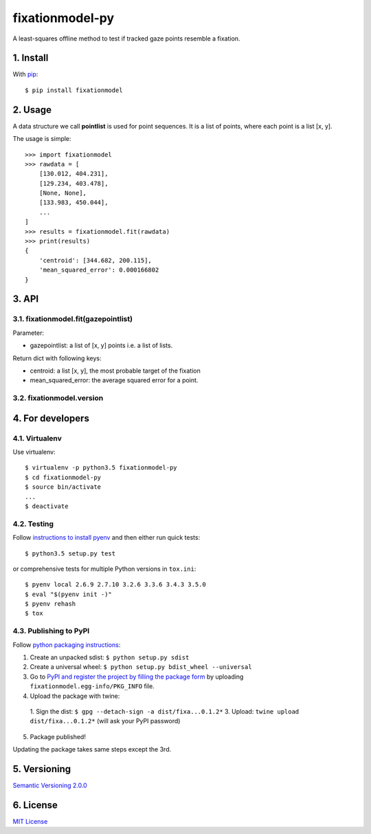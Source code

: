 ================
fixationmodel-py
================

A least-squares offline method to test if tracked gaze points resemble a fixation.


1. Install
==========

With `pip
<https://pypi.python.org/pypi/fixationmodel>`_::

    $ pip install fixationmodel



2. Usage
========

A data structure we call **pointlist** is used for point sequences. It is a list of points, where each point is a list [x, y].

The usage is simple::

    >>> import fixationmodel
    >>> rawdata = [
        [130.012, 404.231],
        [129.234, 403.478],
        [None, None],
        [133.983, 450.044],
        ...
    ]
    >>> results = fixationmodel.fit(rawdata)
    >>> print(results)
    {
        'centroid': [344.682, 200.115],
        'mean_squared_error': 0.000166802
    }



3. API
======

3.1. fixationmodel.fit(gazepointlist)
-------------------------------------

Parameter:

- gazepointlist: a list of [x, y] points i.e. a list of lists.

Return dict with following keys:

- centroid: a list [x, y], the most probable target of the fixation
- mean_squared_error: the average squared error for a point.


3.2. fixationmodel.version
--------------------------




4. For developers
=================

4.1. Virtualenv
---------------

Use virtualenv::

    $ virtualenv -p python3.5 fixationmodel-py
    $ cd fixationmodel-py
    $ source bin/activate
    ...
    $ deactivate


4.2. Testing
------------

Follow `instructions to install pyenv
<http://sqa.stackexchange.com/a/15257/14918>`_ and then either run quick tests::

    $ python3.5 setup.py test

or comprehensive tests for multiple Python versions in ``tox.ini``::

    $ pyenv local 2.6.9 2.7.10 3.2.6 3.3.6 3.4.3 3.5.0
    $ eval "$(pyenv init -)"
    $ pyenv rehash
    $ tox



4.3. Publishing to PyPI
-----------------------

Follow `python packaging instructions
<https://python-packaging-user-guide.readthedocs.org/en/latest/distributing/>`_:

1.  Create an unpacked sdist: ``$ python setup.py sdist``
2.  Create a universal wheel: ``$ python setup.py bdist_wheel --universal``
3.  Go to `PyPI and register the project by filling the package form
    <https://pypi.python.org/pypi?%3Aaction=submit_form>`_ by uploading
    ``fixationmodel.egg-info/PKG_INFO`` file.
4.  Upload the package with twine:

   1. Sign the dist: ``$ gpg --detach-sign -a dist/fixa...0.1.2*``
   3. Upload: ``twine upload dist/fixa...0.1.2*`` (will ask your PyPI password)

5. Package published!

Updating the package takes same steps except the 3rd.


5. Versioning
=============

`Semantic Versioning 2.0.0
<http://semver.org/>`_



6. License
==========

`MIT License
<http://github.com/axelpale/nudged-py/blob/master/LICENSE>`_

